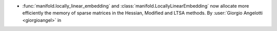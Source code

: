 - :func:`manifold.locally_linear_embedding` and
  :class:`manifold.LocallyLinearEmbedding` now allocate more efficiently the memory of
  sparse matrices in the Hessian, Modified and LTSA methods.
  By :user:`Giorgio Angelotti <giorgioangel>` in

